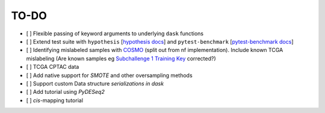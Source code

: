 =========
TO-DO
=========

- [ ] Flexible passing of keyword arguments to underlying ``dask`` functions
- [ ] Extend test suite with ``hypothesis`` [`hypothesis docs`_] and ``pytest-benchmark`` [`pytest-benchmark docs`_]
- [ ] Identifying mislabeled samples with `COSMO`_ (split out from nf implementation). Include known TCGA mislabeling (Are known samples eg `Subchallenge 1 Training Key`_ corrected?)
- [ ] TCGA CPTAC data
- [ ] Add native support for `SMOTE` and other oversampling methods
- [ ] Support custom Data structure `serializations in dask`
- [ ] Add tutorial using `PyDESeq2`
- [ ] *cis*-mapping tutorial

.. Refs
.. =====
.. _Subchallenge 1 Training Key: https://precision.fda.gov/challenges/4
.. _COSMO : https://github.com/bzhanglab/COSMO
.. _hypothesis docs: https://hypothesis.readthedocs.io/en/latest/index.html
.. _PyDESeq2: https://github.com/FedeGerva/pydeseq2
.. _pytest-benchmark docs: https://pytest-benchmark.readthedocs.io/en/latest/
.. _serializations in dask: https://distributed.dask.org/en/stable/serialization.html#dask-serialization-family
.. _SMOTE: https://github.com/analyticalmindsltd/smote_variants
